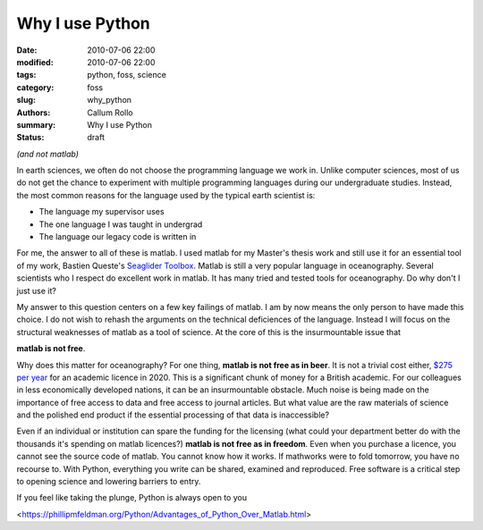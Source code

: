 Why I use Python
########################

:date: 2010-07-06 22:00
:modified: 2010-07-06 22:00
:tags: python, foss, science
:category: foss
:slug: why_python
:authors: Callum Rollo
:summary: Why I use Python
:status: draft

*(and not matlab)*

In earth sciences, we often do not choose the programming language we work in. Unlike computer sciences, most of us do not get the chance to experiment with multiple programming languages during our undergraduate studies. Instead, the most common reasons for the language used by the typical earth scientist is:

* The language my supervisor uses
* The one language I was taught in undergrad 
* The language our legacy code is written in

For me, the answer to all of these is matlab. I used matlab for my Master's thesis work and still use it for an essential tool of my work, Bastien Queste's `Seaglider Toolbox <http://www.byqueste.com/toolbox.html>`_. Matlab is still a very popular language in oceanography. Several scientists who I respect do excellent work in matlab. It has many tried and tested tools for oceanography. Do why don't I just use it?

My answer to this question centers on a few key failings of matlab. I am by now means the only person to have made this choice. I do not wish to rehash the arguments on the technical deficiences of the language. Instead I will focus on the structural weaknesses of matlab as a tool of science. At the core of this is the insurmountable issue that 

**matlab is not free**.

Why does this matter for oceanography? For one thing, **matlab is not free as in beer**. It is not a trivial cost either, `$275 per year <https://reviews.financesonline.com/p/matlab>`_ for an academic licence in 2020. This is a significant chunk of money for a British academic. For our colleagues in less economically developed nations, it can be an insurmountable obstacle. Much noise is being made on the importance of free access to data and free access to journal articles. But what value are the raw materials of science and the polished end product if the essential processing of that data is inaccessible?

Even if an individual or institution can spare the funding for the licensing (what could your department better do with the thousands it's spending on matlab licences?) **matlab is not free as in freedom**. Even when you purchase a licence, you cannot see the source code of matlab. You cannot know how it works. If mathworks were to fold tomorrow, you have no recourse to. With Python, everything you write can be shared, examined and reproduced. Free software is a critical step to opening science and lowering barriers to entry.

If you feel like taking the plunge, Python is always open to you

<https://phillipmfeldman.org/Python/Advantages_of_Python_Over_Matlab.html>
